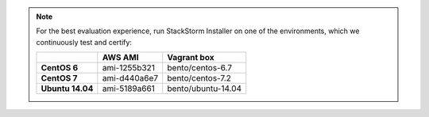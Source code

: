 
.. note:: For the best evaluation experience, run StackStorm Installer on one of the environments, which we continuously test and certify:

    +---------------------+--------------+------------------------------------+
    |                     | **AWS AMI**  |    **Vagrant box**                 |
    +---------------------+--------------+------------------------------------+
    |  **CentOS 6**       | ami-1255b321 |  bento/centos-6.7                  |
    +---------------------+--------------+------------------------------------+
    |  **CentOS 7**       | ami-d440a6e7 |  bento/centos-7.2                  |
    +---------------------+--------------+------------------------------------+
    |  **Ubuntu 14.04**   | ami-5189a661 |  bento/ubuntu-14.04                |
    +---------------------+--------------+------------------------------------+
